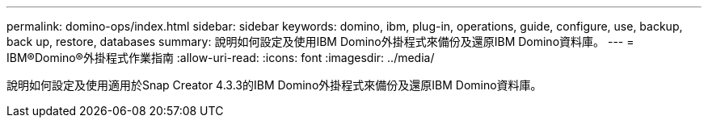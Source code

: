 ---
permalink: domino-ops/index.html 
sidebar: sidebar 
keywords: domino, ibm, plug-in, operations, guide, configure, use, backup, back up, restore, databases 
summary: 說明如何設定及使用IBM Domino外掛程式來備份及還原IBM Domino資料庫。 
---
= IBM®Domino®外掛程式作業指南
:allow-uri-read: 
:icons: font
:imagesdir: ../media/


[role="Lead"]
說明如何設定及使用適用於Snap Creator 4.3.3的IBM Domino外掛程式來備份及還原IBM Domino資料庫。
